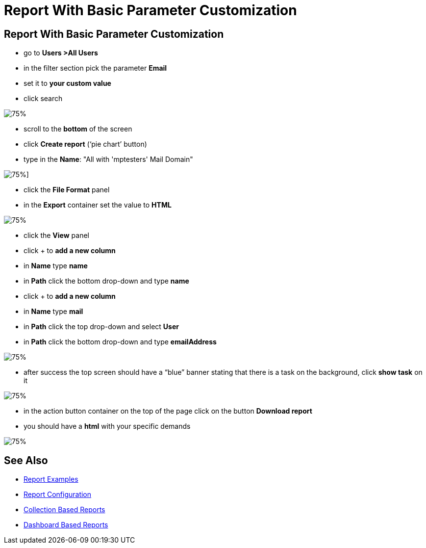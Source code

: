 = Report With Basic Parameter Customization

:page-upkeep-status: green
:page-keywords: [ 'report', 'create', 'reporting' ]

== Report With Basic Parameter Customization

* go to *Users >All Users*
* in the filter section pick the parameter *Email*
* set it to *your custom value*
* click search

image::all-users-tester.png[75%]

* scroll to the *bottom* of the screen
* click *Create report* (‘pie chart’ button)
* type in the *Name*: "All with 'mptesters' Mail Domain"

image::report-mptesters.png[75%]]

* click the *File Format* panel
* in the *Export* container set the value to *HTML*

image::report-mptesters-ff.png[75%]

* click the *View* panel
* click + to *add a new column*
* in *Name* type *name*
* in *Path* click the bottom drop-down and type *name*
* click + to *add a new column*
* in *Name* type *mail*
* in *Path* click the top drop-down and select *User*
* in *Path* click the bottom drop-down and type *emailAddress*

image::report-mptesters-view.png[75%]

* after success the top screen should have a “blue” banner stating that there is a task on the
background, click *show task* on it

image::users-all-report-exec.png[75%]

* in the action button container on the top of the page click on the button *Download report*
* you should have a *html* with your specific demands

image::mptesters-download-report.png[75%]

== See Also

- xref:/midpoint/reference/misc/reports/examples/[Report Examples]
- xref:/midpoint/reference/misc/reports/configuration/[Report Configuration]
- xref:/midpoint/reference/misc/reports/configuration/collection-report.adoc[Collection Based Reports]
- xref:/midpoint/reference/misc/reports/configuration/dashboard-report.adoc[Dashboard Based Reports]
